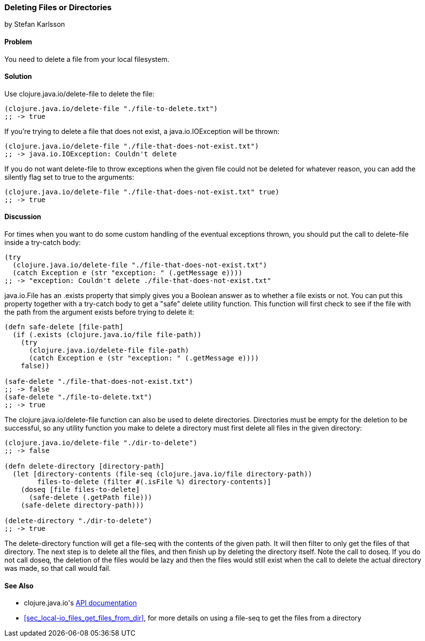 === Deleting Files or Directories
[role="byline"]
by Stefan Karlsson

==== Problem

You need to delete a file from your local filesystem.((("I/O (input/output) streams", "deleting files/directories")))(((files, deleting)))(((directories, deleting)))((("Clojure", "clojure.java.io/delete-file")))

==== Solution

Use +clojure.java.io/delete-file+ to delete the file:

[source,clojure]
----
(clojure.java.io/delete-file "./file-to-delete.txt")
;; -> true
----

If you're trying to delete a file that does not exist,(((exceptions/errors, java.io.IOException))) a +java.io.IOException+
will be thrown:

[source,clojure]
----
(clojure.java.io/delete-file "./file-that-does-not-exist.txt")
;; -> java.io.IOException: Couldn't delete
----

If you do not want +delete-file+ to throw exceptions when the given(((exceptions/errors, preventing on file deletion)))
file could not be deleted for whatever reason, you can add the
+silently+ flag set to +true+ to the arguments:

[source,clojure]
----
(clojure.java.io/delete-file "./file-that-does-not-exist.txt" true)
;; -> true
----

==== Discussion

For times when you want to do some custom handling of the eventual(((exceptions/errors, custom handling of)))
exceptions thrown, you should put the call to +delete-file+ inside a
+try-catch+ body:

[source,clojure]
----
(try
  (clojure.java.io/delete-file "./file-that-does-not-exist.txt")
  (catch Exception e (str "exception: " (.getMessage e))))
;; -> "exception: Couldn't delete ./file-that-does-not-exist.txt"
----

+java.io.File+ has an +.exists+ property that simply gives you a
Boolean answer as to whether a file exists or not. You can put this property
together with a +try-catch+ body to get a "safe" delete utility(((safe-delete function)))(((functions, safe-delete)))
function. This function will first check to see if the file with the
path from the argument exists before trying to delete it:

[source,clojure]
----
(defn safe-delete [file-path]
  (if (.exists (clojure.java.io/file file-path))
    (try
      (clojure.java.io/delete-file file-path)
      (catch Exception e (str "exception: " (.getMessage e))))
    false))

(safe-delete "./file-that-does-not-exist.txt")
;; -> false
(safe-delete "./file-to-delete.txt")
;; -> true
----

The +clojure.java.io/delete-file+ function can also be used to delete
directories. Directories must be empty for the deletion to be
successful, so any utility function you make to delete a directory
must first delete all files in the given directory:

[source,clojure]
----
(clojure.java.io/delete-file "./dir-to-delete")
;; -> false

(defn delete-directory [directory-path]
  (let [directory-contents (file-seq (clojure.java.io/file directory-path))
        files-to-delete (filter #(.isFile %) directory-contents)]
    (doseq [file files-to-delete]
      (safe-delete (.getPath file)))
    (safe-delete directory-path)))

(delete-directory "./dir-to-delete")
;; -> true
----

The +delete-directory+ function will get a +file-seq+ with the
contents of the given path. It will then filter to only get the files
of that directory. The next step is to delete all the files, and then
finish up by deleting the directory itself. Note the call to +doseq+.
If you do not call +doseq+, the deletion of the files would be lazy and
then the files would still exist when the call to delete the actual
directory was made, so that call would fail.(((functions, delete-directory)))


==== See Also

* ++clojure.java.io++'s http://bit.ly/clj-java-io-api[API documentation]
* <<sec_local-io_files_get_files_from_dir>>, for more details on using a +file-seq+ to get the files from a directory
